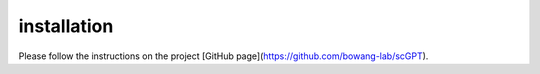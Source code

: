 installation
================

Please follow the instructions on the project [GitHub page](https://github.com/bowang-lab/scGPT).